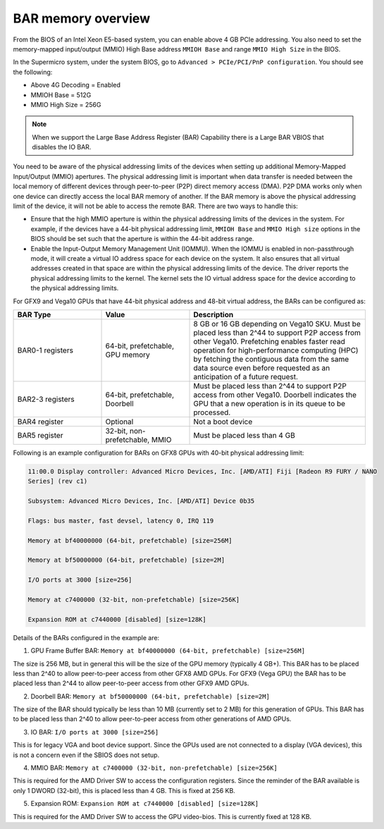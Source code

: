 .. meta::
   :description: Learn about BAR memory and ways to handle physical addressing limit in ROCm
   :keywords: BAR memory, MMIO, GPU memory, Physical Addressing Limit, AMD, ROCm

******************************
BAR memory overview
******************************
From the BIOS of an Intel Xeon E5-based system, you can enable above 4 GB PCIe addressing. You also need to set the
memory-mapped input/output (MMIO) High Base address ``MMIOH Base`` and range ``MMIO High Size`` in the BIOS.

In the Supermicro system, under the system BIOS, go to ``Advanced > PCIe/PCI/PnP configuration``. You should see the following:

* Above 4G Decoding = Enabled
* MMIOH Base = 512G
* MMIO High Size = 256G

.. Note:: 

  When we support the Large Base Address Register (BAR) Capability there is a Large BAR VBIOS that disables the IO BAR.

You need to be aware of the physical addressing limits of the devices when setting up additional Memory-Mapped Input/Output (MMIO) apertures. The physical addressing limit is important when data transfer is needed between the local memory of different devices through peer-to-peer (P2P) direct memory access (DMA). P2P DMA works only when one device can directly access the local BAR memory of another. If the BAR memory is above the physical addressing limit of the device, it will not be able to access the remote BAR. There are two ways to handle this:

* Ensure that the high MMIO aperture is within the physical addressing limits of the devices in the system. For example, if the devices have a 44-bit physical addressing limit, ``MMIOH Base`` and ``MMIO High size`` options in the BIOS should be set such that the aperture is within the 44-bit address range.

* Enable the Input-Output Memory Management Unit (IOMMU). When the IOMMU is enabled in non-passthrough mode, it will create a virtual IO address space for each device on the system. It also ensures that all virtual addresses created in that space are within the physical addressing limits of the device. The driver reports the physical addressing limits to the kernel. The kernel sets the IO virtual address space for the device according to the physical addressing limits.

For GFX9 and Vega10 GPUs that have 44-bit physical address and 48-bit virtual address, the BARs can be configured as:

.. list-table:: 
  :widths: 25 25 50
  :header-rows: 1

  * - BAR Type
    - Value
    - Description
  * - BAR0-1 registers
    - 64-bit, prefetchable, GPU memory
    - 8 GB or 16 GB depending on Vega10 SKU. Must be placed less than 2^44 to support P2P access from other Vega10. Prefetching enables faster read operation for high-performance computing (HPC) by fetching the contiguous data from the same data source even before requested as an anticipation of a future request.
  * - BAR2-3 registers
    - 64-bit, prefetchable, Doorbell
    - Must be placed less than 2^44 to support P2P access from other Vega10. Doorbell indicates the GPU that a new operation is in its queue to be processed. 
  * - BAR4 register
    - Optional
    - Not a boot device
  * - BAR5 register
    - 32-bit, non-prefetchable, MMIO
    - Must be placed less than 4 GB

Following is an example configuration for BARs on GFX8 GPUs with 40-bit physical addressing limit: 

.. code:: shell 

  11:00.0 Display controller: Advanced Micro Devices, Inc. [AMD/ATI] Fiji [Radeon R9 FURY / NANO
  Series] (rev c1)

  Subsystem: Advanced Micro Devices, Inc. [AMD/ATI] Device 0b35

  Flags: bus master, fast devsel, latency 0, IRQ 119

  Memory at bf40000000 (64-bit, prefetchable) [size=256M]

  Memory at bf50000000 (64-bit, prefetchable) [size=2M]

  I/O ports at 3000 [size=256]

  Memory at c7400000 (32-bit, non-prefetchable) [size=256K]

  Expansion ROM at c7440000 [disabled] [size=128K]

Details of the BARs configured in the example are: 

1. GPU Frame Buffer BAR: ``Memory at bf40000000 (64-bit, prefetchable) [size=256M]``

The size is 256 MB, but in general this will be the size of the
GPU memory (typically 4 GB+). This BAR has to be placed less than 2^40 to allow peer-to-peer access from
other GFX8 AMD GPUs. For GFX9 (Vega GPU) the BAR has to be placed less than 2^44 to allow peer-to-peer
access from other GFX9 AMD GPUs.

2. Doorbell BAR: ``Memory at bf50000000 (64-bit, prefetchable) [size=2M]``

The size of the BAR should typically be less than 10 MB (currently set to 2 MB) for this generation of GPUs. This BAR has to be placed less than 2^40 to allow peer-to-peer access from other generations of AMD GPUs.

3. IO BAR: ``I/O ports at 3000 [size=256]``

This is for legacy VGA and boot device support. Since the GPUs used are not connected to a display (VGA devices), this is not a concern even if the SBIOS does not setup.

4. MMIO BAR: ``Memory at c7400000 (32-bit, non-prefetchable) [size=256K]``

This is required for the AMD Driver SW to access the configuration registers. Since the reminder of the BAR available is only 1 DWORD (32-bit), this is placed less than 4 GB. This is fixed at 256 KB.

5. Expansion ROM: ``Expansion ROM at c7440000 [disabled] [size=128K]``

This is required for the AMD Driver SW to access the GPU video-bios. This is currently fixed at 128 KB.





